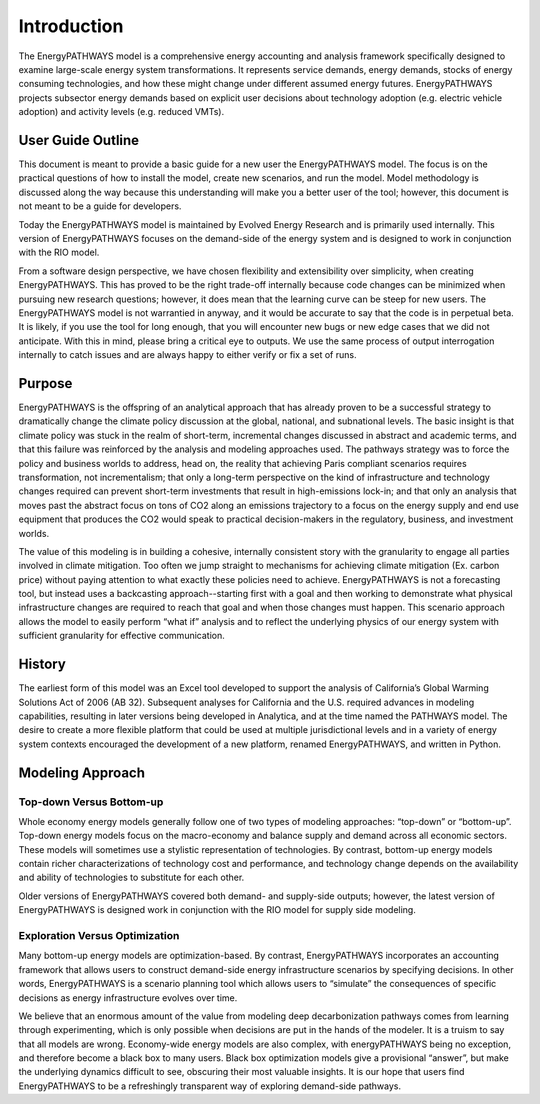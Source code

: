 ============
Introduction
============

The EnergyPATHWAYS model is a comprehensive energy accounting and analysis framework specifically designed to examine large-scale energy system transformations. It represents service demands, energy demands, stocks of energy consuming technologies, and how these might change under different assumed energy futures. EnergyPATHWAYS projects subsector energy demands based on explicit user decisions about technology adoption (e.g. electric vehicle adoption) and activity levels (e.g. reduced VMTs). 

User Guide Outline
==================
This document is meant to provide a basic guide for a new user  the EnergyPATHWAYS model. The focus is on the practical questions of how to install the model, create new scenarios, and run the model. Model methodology is discussed along the way because this understanding will make you a better user of the tool; however, this document is not meant to be a guide for developers.

Today the EnergyPATHWAYS model is maintained by Evolved Energy Research and is primarily used internally. This version of EnergyPATHWAYS focuses on the demand-side of the energy system and is designed to work in conjunction with the RIO model.

From a software design perspective, we have chosen flexibility and extensibility over simplicity, when creating EnergyPATHWAYS. This has proved to be the right trade-off internally because code changes can be minimized when pursuing new research questions; however, it does mean that the learning curve can be steep for new users. The EnergyPATHWAYS model is not warrantied in anyway, and it would be accurate to say that the code is in perpetual beta. It is likely, if you use the tool for long enough, that you will encounter new bugs or new edge cases that we did not anticipate. With this in mind, please bring a critical eye to outputs. We use the same process of output interrogation internally to catch issues and are always happy to either verify or fix a set of runs.

Purpose
=======

EnergyPATHWAYS is the offspring of an analytical approach that has already proven to be a successful strategy to dramatically change the climate policy discussion at the global, national, and subnational levels. The basic insight is that climate policy was stuck in the realm of short-term, incremental changes discussed in abstract and academic terms, and that this failure was reinforced by the analysis and modeling approaches used. The pathways strategy was to force the policy and business worlds to address, head on, the reality that achieving Paris compliant scenarios requires transformation, not incrementalism; that only a long-term perspective on the kind of infrastructure and technology changes required can prevent short-term investments that result in high-emissions lock-in; and that only an analysis that moves past the abstract focus on tons of CO2 along an emissions trajectory to a focus on the energy supply and end use equipment that produces the CO2 would speak to practical decision-makers in the regulatory, business, and investment worlds.

The value of this modeling is in building a cohesive, internally consistent story with the granularity to engage all parties involved in climate mitigation. Too often we jump straight to mechanisms for achieving climate mitigation (Ex. carbon price) without paying attention to what exactly these policies need to achieve. EnergyPATHWAYS is not a forecasting tool, but instead uses a backcasting approach--starting first with a goal and then working to demonstrate what physical infrastructure changes are required to reach that goal and when those changes must happen. This scenario approach allows the model to easily perform “what if” analysis and to reflect the underlying physics of our energy system with sufficient granularity for effective communication.

History
==========

The earliest form of this model was an Excel tool developed to support the analysis of California’s Global Warming Solutions Act of 2006 (AB 32). Subsequent analyses for California and the U.S. required advances in modeling capabilities, resulting in later versions being developed in Analytica, and at the time named the PATHWAYS model. The desire to create a more flexible platform that could be used at multiple jurisdictional levels and in a variety of energy system contexts encouraged the development of a new platform, renamed EnergyPATHWAYS, and written in Python.

Modeling Approach
=================

Top-down Versus Bottom-up
-------------------------

Whole economy energy models generally follow one of two types of modeling approaches: “top-down” or “bottom-up”. Top-down energy models focus on the macro-economy and balance supply and demand across all economic sectors. These models will sometimes use a stylistic representation of technologies. By contrast, bottom-up energy models contain richer characterizations of technology cost and performance, and technology change depends on the availability and ability of technologies to substitute for each other.

Older versions of EnergyPATHWAYS covered both demand- and supply-side outputs; however, the latest version of EnergyPATHWAYS is designed work in conjunction with the RIO model for supply side modeling.

Exploration Versus Optimization
-------------------------------

Many bottom-up energy models are optimization-based. By contrast, EnergyPATHWAYS incorporates an accounting framework that allows users to construct demand-side energy infrastructure scenarios by specifying decisions. In other words, EnergyPATHWAYS is a scenario planning tool which allows users to “simulate” the consequences of specific decisions as energy infrastructure evolves over time.

We believe that an enormous amount of the value from modeling deep decarbonization pathways comes from learning through experimenting, which is only possible when decisions are put in the hands of the modeler. It is a truism to say that all models are wrong. Economy-wide energy models are also complex, with energyPATHWAYS being no exception, and therefore become a black box to many users. Black box optimization models give a provisional “answer”, but make the underlying dynamics difficult to see, obscuring their most valuable insights. It is our hope that users find EnergyPATHWAYS to be a refreshingly transparent way of exploring demand-side pathways.